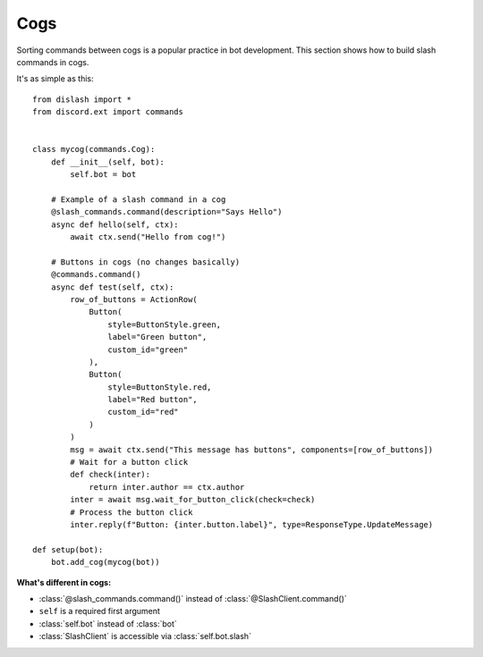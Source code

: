 Cogs
====

Sorting commands between cogs is a popular practice in bot development.
This section shows how to build slash commands in cogs.

It's as simple as this:

::

    from dislash import *
    from discord.ext import commands


    class mycog(commands.Cog):
        def __init__(self, bot):
            self.bot = bot
        
        # Example of a slash command in a cog
        @slash_commands.command(description="Says Hello")
        async def hello(self, ctx):
            await ctx.send("Hello from cog!")
        
        # Buttons in cogs (no changes basically)
        @commands.command()
        async def test(self, ctx):
            row_of_buttons = ActionRow(
                Button(
                    style=ButtonStyle.green,
                    label="Green button",
                    custom_id="green"
                ),
                Button(
                    style=ButtonStyle.red,
                    label="Red button",
                    custom_id="red"
                )
            )
            msg = await ctx.send("This message has buttons", components=[row_of_buttons])
            # Wait for a button click
            def check(inter):
                return inter.author == ctx.author
            inter = await msg.wait_for_button_click(check=check)
            # Process the button click
            inter.reply(f"Button: {inter.button.label}", type=ResponseType.UpdateMessage)
    
    def setup(bot):
        bot.add_cog(mycog(bot))

**What's different in cogs:**

* :class:`@slash_commands.command()` instead of :class:`@SlashClient.command()`

* ``self`` is a required first argument 

* :class:`self.bot` instead of :class:`bot`

* :class:`SlashClient` is accessible via :class:`self.bot.slash`
